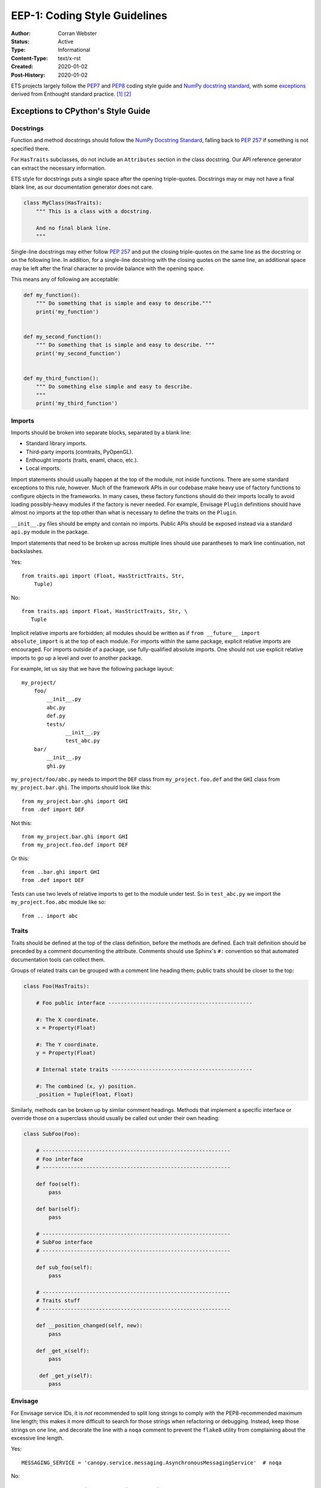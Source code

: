 ==============================
EEP-1: Coding Style Guidelines
==============================

:Author: Corran Webster
:Status: Active
:Type: Informational
:Content-Type: text/x-rst
:Created: 2020-01-02
:Post-History: 2020-01-02


ETS projects largely follow the `PEP7`_ and `PEP8`_ coding style guide and
`NumPy docstring standard`_, with some `exceptions`_ derived from Enthought
standard practice. [1]_ [2]_

.. _exceptions:

Exceptions to CPython's Style Guide
===================================

Docstrings
----------

Function and method docstrings should follow the
`NumPy Docstring Standard`_, falling back to `PEP 257`_ if something is
not specified there.

For ``HasTraits`` subclasses, do not include an ``Attributes`` section in the
class docstring. Our API reference generator can extract the necessary
information.

ETS style for docstrings puts a single space after the opening triple-quotes.
Docstrings may or may not have a final blank line, as our documentation
generator does not care.

.. code-block:: python

    class MyClass(HasTraits):
        """ This is a class with a docstring.

        And no final blank line.
        """

Single-line docstrings may either follow `PEP 257`_ and put the closing
triple-quotes on the same line as the docstring or on the following line.
In addition, for a single-line docstring with the closing quotes on the
same line, an additional space may be left after the final character
to provide balance with the opening space.

This means any of following are acceptable:

.. code-block:: python

    def my_function():
        """ Do something that is simple and easy to describe."""
        print('my_function')


    def my_second_function():
        """ Do something that is simple and easy to describe. """
        print('my_second_function')


    def my_third_function():
        """ Do something else simple and easy to describe.
        """
        print('my_third_function')


Imports
-------

Imports should be broken into separate blocks, separated by a blank line:

* Standard library imports.
* Third-party imports (comtraits, PyOpenGL).
* Enthought imports (traits, enaml, chaco, etc.).
* Local imports.

Import statements should usually happen at the top of the module, not inside
functions. There are some standard exceptions to this rule, however.  Much of
the framework APIs in our codebase make heavy use of factory functions to
configure objects in the frameworks. In many cases, these factory functions
should do their imports locally to avoid loading possibly-heavy modules if the
factory is never needed. For example, Envisage ``Plugin`` definitions should
have almost no imports at the top other than what is necessary to define the
traits on the ``Plugin``.

``__init__.py`` files should be empty and contain no imports.  Public APIs
should be exposed instead via a standard ``api.py`` module in the package.

Import statements that need to be broken up across multiple lines should use
parantheses to mark line continuation, not backslashes.

Yes::

    from traits.api import (Float, HasStrictTraits, Str,
        Tuple)

No::

    from traits.api import Float, HasStrictTraits, Str, \
       Tuple

Implicit relative imports are forbidden; all modules should be written as if
``from __future__ import absolute_import`` is at the top of each module. For
imports within the same package, explicit relative imports are encouraged. For
imports outside of a package, use fully-qualified absolute imports. One should
not use explicit relative imports to go up a level and over to another package.

For example, let us say that we have the following package layout::

    my_project/
        foo/
            __init__.py
            abc.py
            def.py
            tests/
                  __init__.py
                  test_abc.py
        bar/
            __init__.py
            ghi.py

``my_project/foo/abc.py`` needs to import the ``DEF`` class from
``my_project.foo.def`` and the ``GHI`` class from ``my_project.bar.ghi``.
The imports should look like this::

    from my_project.bar.ghi import GHI
    from .def import DEF

Not this::

    from my_project.bar.ghi import GHI
    from my_project.foo.def import DEF

Or this::

    from ..bar.ghi import GHI
    from .def import DEF

Tests can use two levels of relative imports to get to the module under test.
So in ``test_abc.py`` we import the ``my_project.foo.abc`` module like so::

    from .. import abc


Traits
------

Traits should be defined at the top of the class definition, before the
methods are defined. Each trait definition should be preceded by a comment
documenting the attribute.  Comments should use Sphinx's ``#:`` convention
so that automated documentation tools can collect them.

Groups of related traits can be grouped with a comment line heading them;
public traits should be closer to the top:

.. code-block:: python

    class Foo(HasTraits):

        # Foo public interface ----------------------------------------------

        #: The X coordinate.
        x = Property(Float)

        #: The Y coordinate.
        y = Property(Float)

        # Internal state traits ---------------------------------------------

        #: The combined (x, y) position.
        _position = Tuple(Float, Float)

Similarly, methods can be broken up by similar comment headings. Methods that
implement a specific interface or override those on a superclass should usually
be called out under their own heading:

.. code-block:: python

    class SubFoo(Foo):

        # ------------------------------------------------------------
        # Foo interface
        # ------------------------------------------------------------

        def foo(self):
            pass

        def bar(self):
            pass

        # ------------------------------------------------------------
        # SubFoo interface
        # ------------------------------------------------------------

        def sub_foo(self):
            pass

        # ------------------------------------------------------------
        # Traits stuff
        # ------------------------------------------------------------

        def __position_changed(self, new):
            pass

        def _get_x(self):
            pass

         def _get_y(self):
            pass


Envisage
--------

For Envisage service IDs, it is *not* recommended to split long
strings to comply with the PEP8-recommended maximum line length; this
makes it more difficult to search for those strings when refactoring
or debugging.  Instead, keep those strings on one line, and decorate
the line with a ``noqa`` comment to prevent the ``flake8`` utility from
complaining about the excessive line length.

Yes::

    MESSAGING_SERVICE = 'canopy.service.messaging.AsynchronousMessagingService'  # noqa

No::

    MESSAGING_SERVICE = ('canopy.service.messaging.'
                         'AsynchronousMessagingService')


Testing
-------

All new code should be tested. Tests should be written in unittest-style
and should be runnable with ``unittest discover``.  ETS libraries should
provide standard scripts (usually called ``etstool.py``) for installing
dependencies and running tests.


Unused code
-----------

Unused code should not be committed to the master branch: please
remove any commented-out code or unreachable code paths before merging
to master.


Logging
-------

In general, library code should not do any logging configuration: for
example, setting levels on loggers, calling ``logging.basicConfig``,
or creating ``logging.Handler`` or ``logging.Filter`` objects.
Library code should restrict itself to creating loggers via the usual

.. code-block:: python

    import logging
    logger = logging.getLogger(__name__)


and then using the various ``logger`` methods to emit log records
(``logger.warning``, ``logger.exception``, etc.).  Logging configuration
should be left to the application.

There's one notable exception to the above rule: top-level ETS library
packages that use logging *should* add a NullHandler for their logger
in their ``__init__.py``.  This prevents ``No handlers could be found
for ...`` warnings from the logging library for applications that use
the library but don't configure logging.

Tests should also avoid making persistent changes to logging
configuration, though they may need to make temporary configuration
changes (for example, to verify that a particular condition is logged
properly).  Any such configuration changes should be reverted before
the test exits, even if the test fails.

Other exceptions:

- It's fine to configure logging in scripts and examples:  those
  count as mini-applications rather than parts of the library.

- Ditto for ``main`` functions in a Python file that are used to
  demonstrate functionality.


Legacy Code
===========

As of the writing of this EEP, there is a significant portion of the ETS
toolbase which is written to a much older, pre-PEP8 style.  This code will
eventually be migrated to PEP8 style using automated tools like Black_.
Contributors should use their best judgement when modifying existing code
about whether to perform a drive-by cleanup or whether to follow the
existing style.


References and Footnotes
========================

.. [1] PEP 7, Style Guide for C Code
   (http://www.python.org/dev/peps/pep-0007)

.. [2] PEP 8, Style Guide for Python Code
   (http://www.python.org/dev/peps/pep-0008)

.. _PEP7: http://www.python.org/dev/peps/pep-0007/

.. _PEP8: http://www.python.org/dev/peps/pep-0008/

.. _NumPy Docstring Standard: https://github.com/numpy/numpy/blob/master/doc/HOWTO_DOCUMENT.rst.txt

.. _PEP 257: https://www.python.org/dev/peps/pep-0257/

.. _Black: https://black.readthedocs.io/en/stable/
